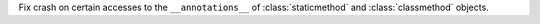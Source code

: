 Fix crash on certain accesses to the ``__annotations__`` of
:class:`staticmethod` and :class:`classmethod` objects.

